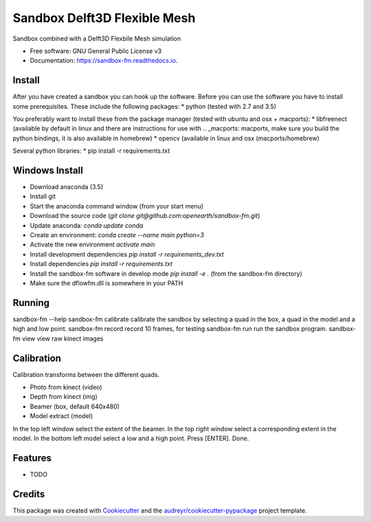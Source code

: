 ===============================
Sandbox Delft3D Flexible Mesh
===============================


.. image:: https://img.shields.io/pypi/v/sandbox_fm.svg
        :target: https://pypi.python.org/pypi/sandbox_fm

.. image:: https://img.shields.io/travis/openearth/sandbox_fm.svg
        :target: https://travis-ci.org/openearth/sandbox_fm

.. image:: https://readthedocs.org/projects/sandbox-fm/badge/?version=latest
        :target: https://sandbox-fm.readthedocs.io/en/latest/?badge=latest
        :alt: Documentation Status

.. image:: https://pyup.io/repos/github/openearth/sandbox_fm/shield.svg
     :target: https://pyup.io/repos/github/openearth/sandbox_fm/
     :alt: Updates


Sandbox combined with a Delft3D Flexbile Mesh simulation

* Free software: GNU General Public License v3
* Documentation: https://sandbox-fm.readthedocs.io.

Install
-------
After you have created a sandbox you can hook up the software. Before you can use the software you have to install some prerequisites.
These include the following packages:
* python (tested with 2.7 and 3.5)

You preferably want to install these from the package manager (tested with ubuntu and osx + macports):
* libfreenect (available by default in linux and there are instructions for use with .. _macports: macports, make sure you build the python bindings, it is also available in homebrew)
* opencv (available in linux and osx (macports/homebrew)

Several python libraries:
* pip install -r requirements.txt


Windows Install
----------------
- Download anaconda (3.5)
- Install git
- Start the anaconda command window (from your start menu)
- Download the source code (`git clone git@github.com:openearth/sandbox-fm.git`)
- Update anaconda: `conda update conda`
- Create an environment: `conda create --name main python=3`
- Activate the new environment `activate main`
- Install development dependencies `pip install -r requirements_dev.txt`
- Install dependencies `pip install -r requirements.txt`
- Install the sandbox-fm software in develop mode `pip install -e .` (from the sandbox-fm directory)
- Make sure the dflowfm.dll is somewhere in your PATH

Running
-------

sandbox-fm --help
sandbox-fm calibrate  calibrate the sandbox by selecting a quad in the box, a quad in the model and a high and low point.
sandbox-fm record     record 10 frames, for testing
sandbox-fm run        run the sandbox program.
sandbox-fm view       view raw kinect images


Calibration
-----------

Calibration transforms between the different quads.

- Photo from kinect (video)
- Depth from kinect (img)
- Beamer (box, default 640x480)
- Model extract (model)

In the top left window select the extent of the beamer.
In the top right window select a corresponding extent in the model.
In the bottom left model select a low and a high point.
Press [ENTER].
Done.

Features
--------

* TODO

Credits
---------

This package was created with Cookiecutter_ and the `audreyr/cookiecutter-pypackage`_ project template.

.. _Cookiecutter: https://github.com/audreyr/cookiecutter
.. _`audreyr/cookiecutter-pypackage`: https://github.com/audreyr/cookiecutter-pypackage
.. _macports: https://github.com/OpenKinect/libfreenect#fetch-build
